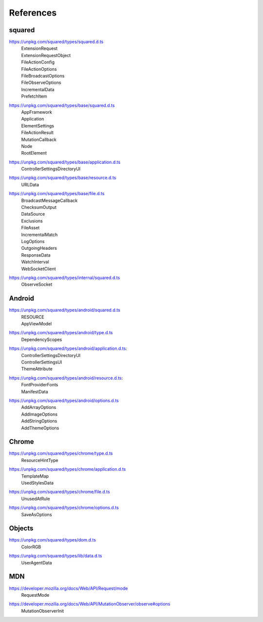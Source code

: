 References
==========

.. _references-squared:

squared
-------

.. _references-squared-main:
.. rst-class:: block-list

https://unpkg.com/squared/types/squared.d.ts
  | ExtensionRequest
  | ExtensionRequestObject
  | FileActionConfig
  | FileActionOptions
  | FileBroadcastOptions
  | FileObserveOptions
  | IncrementalData
  | PrefetchItem

.. _references-squared-base:
.. rst-class:: block-list

https://unpkg.com/squared/types/base/squared.d.ts
  | AppFramework
  | Application
  | ElementSettings
  | FileActionResult
  | MutationCallback
  | Node
  | RootElement

.. _references-squared-base-application:
.. rst-class:: block-list

https://unpkg.com/squared/types/base/application.d.ts
  | ControllerSettingsDirectoryUI

.. _references-squared-base-resource:
.. rst-class:: block-list

https://unpkg.com/squared/types/base/resource.d.ts
  | URLData

.. _references-squared-base-file:
.. rst-class:: block-list

https://unpkg.com/squared/types/base/file.d.ts
  | BroadcastMessageCallback
  | ChecksumOutput
  | DataSource
  | Exclusions
  | FileAsset
  | IncrementalMatch
  | LogOptions
  | OutgoingHeaders
  | ResponseData
  | WatchInterval
  | WebSocketClient

.. _references-squared-internal:
.. rst-class:: block-list

https://unpkg.com/squared/types/internal/squared.d.ts
  | ObserveSocket

.. _references-android:

Android
-------

.. _references-android-main:
.. rst-class:: block-list

https://unpkg.com/squared/types/android/squared.d.ts
  | RESOURCE
  | AppViewModel

.. _references-android-type:
.. rst-class:: block-list

https://unpkg.com/squared/types/android/type.d.ts
  | DependencyScopes

.. _references-android-application:
.. rst-class:: block-list

https://unpkg.com/squared/types/android/application.d.ts:
  | ControllerSettingsDirectoryUI
  | ControllerSettingsUI
  | ThemeAttribute

.. _references-android-resource:
.. rst-class:: block-list

https://unpkg.com/squared/types/android/resource.d.ts:
  | FontProviderFonts
  | ManifestData

.. _references-android-options:
.. rst-class:: block-list

https://unpkg.com/squared/types/android/options.d.ts
  | AddArrayOptions
  | AddImageOptions
  | AddStringOptions
  | AddThemeOptions

.. _references-chrome:

Chrome
------

.. _references-chrome-type:
.. rst-class:: block-list

https://unpkg.com/squared/types/chrome/type.d.ts
  | ResourceHintType

.. _references-chrome-application:
.. rst-class:: block-list

https://unpkg.com/squared/types/chrome/application.d.ts
  | TemplateMap
  | UsedStylesData

.. _references-chrome-file:
.. rst-class:: block-list

https://unpkg.com/squared/types/chrome/file.d.ts
  | UnusedAtRule

.. _references-chrome-options:
.. rst-class:: block-list

https://unpkg.com/squared/types/chrome/options.d.ts
  | SaveAsOptions

.. _references-objects:

Objects
-------

.. _references-squared-types-dom:
.. rst-class:: block-list

https://unpkg.com/squared/types/dom.d.ts
  | ColorRGB

.. _references-squared-types-lib-data:
.. rst-class:: block-list

https://unpkg.com/squared/types/lib/data.d.ts
  | UserAgentData

.. _references-mdn:

MDN
---

.. rst-class:: block-list

https://developer.mozilla.org/docs/Web/API/Request/mode
  | RequestMode

.. rst-class:: block-list

https://developer.mozilla.org/docs/Web/API/MutationObserver/observe#options
  | MutationObserverInit